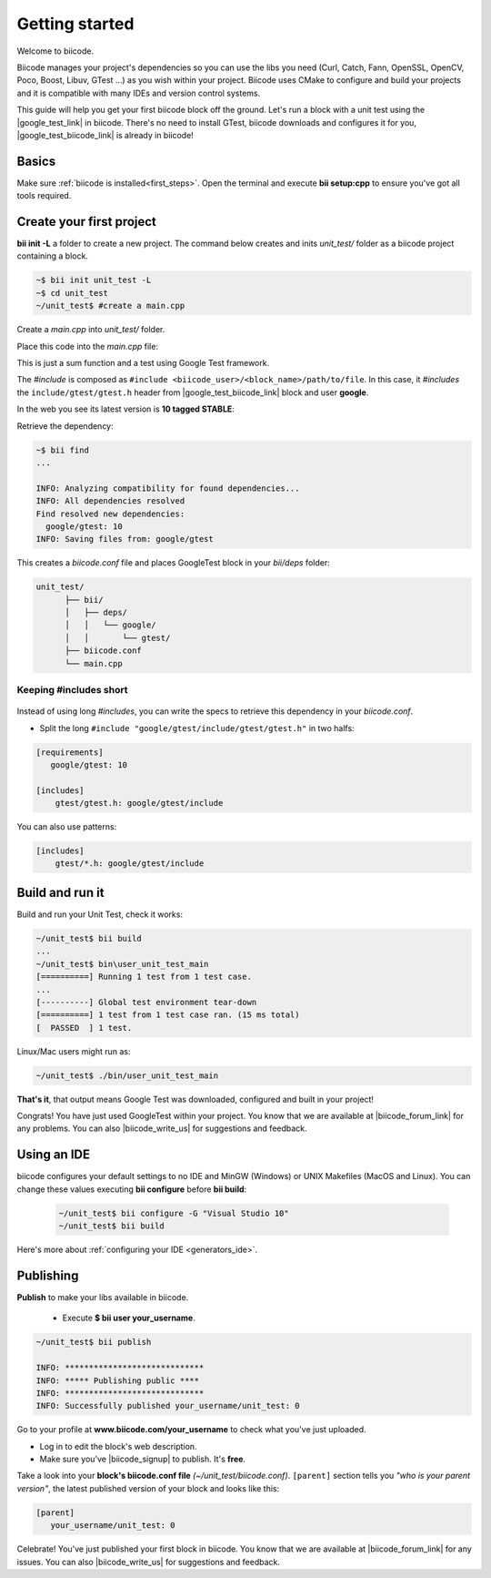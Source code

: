 .. _cpp_getting_started:

Getting started
===============

Welcome to biicode. 

Biicode manages your project's dependencies so you can use the libs you need (Curl, Catch, Fann, OpenSSL, OpenCV, Poco, Boost, Libuv, GTest ...) as you wish within your project.
Biicode uses CMake to configure and build your projects and it is compatible with many IDEs and version control systems. 

This guide will help you get your first biicode block off the ground.
Let's run a block with a unit test using the |google_test_link| in biicode. There's no need to install GTest, biicode downloads and configures it for you, |google_test_biicode_link| is already in biicode!

.. |google_test_link| raw:: html

   <a href="https://code.google.com/p/googletest" target="_blank">Google Test Framework</a>

.. |google_test_biicode_link| raw:: html

   <a href="https://www.biicode.com/google/gtest" target="_blank">GTest</a>

.. _cpp_create_project:

Basics
------
Make sure :ref:`biicode is installed<first_steps>`. Open the terminal and execute **bii setup:cpp** to ensure you've got all tools required.

Create your first project
-------------------------

**bii init -L** a folder to create a new project. The command below creates and inits *unit_test/* folder as a biicode project containing a block. 

.. code-block:: bash

    ~$ bii init unit_test -L
    ~$ cd unit_test
    ~/unit_test$ #create a main.cpp

Create a *main.cpp* into *unit_test/* folder.

Place this code into the *main.cpp* file:

.. code-block:: cpp
  :emphasize-lines: 1

  #include "google/gtest/include/gtest/gtest.h"
  
  int sum(int a, int b) {return a+b;}
  
  TEST(Sum, Normal) {
    EXPECT_EQ(5, sum(2, 3));
  }
  
  int main(int argc, char **argv) {
    testing::InitGoogleTest(&argc, argv);
    return RUN_ALL_TESTS();
  }

This is just a sum function and a test using Google Test framework.  

The *#include* is composed as ``#include <biicode_user>/<block_name>/path/to/file``. In this case, it *#includes* the ``include/gtest/gtest.h`` header from |google_test_biicode_link| block and user **google**.

In the web you see its latest version is **10 tagged STABLE**:

.. image:: /_static/img/c++/gtest_in_biicode.png

Retrieve the dependency:

.. code-block:: bash

  ~$ bii find
  ...

  INFO: Analyzing compatibility for found dependencies... 
  INFO: All dependencies resolved
  Find resolved new dependencies:
    google/gtest: 10
  INFO: Saving files from: google/gtest

This creates a *biicode.conf* file and places GoogleTest block in your *bii/deps* folder:

.. code-block:: text

    unit_test/
          ├── bii/
          │   ├── deps/
          │   │   └── google/
          │   │       └── gtest/
          ├── biicode.conf
          └── main.cpp

Keeping #includes short
^^^^^^^^^^^^^^^^^^^^^^^

  .. code-block:: cpp
    :emphasize-lines: 1

    #include "gtest/gtest.h"

Instead of using long *#includes*, you can write the specs to retrieve this dependency in your *biicode.conf*.

* Split the long ``#include "google/gtest/include/gtest/gtest.h"`` in two halfs:

.. code-block:: text

  [requirements]
     google/gtest: 10

  [includes]
      gtest/gtest.h: google/gtest/include

.. container:: infonote

    You can also use patterns:

    .. code-block:: text

          [includes]
              gtest/*.h: google/gtest/include

Build and run it
----------------

Build and run your Unit Test, check it works:

.. code-block:: bash

  ~/unit_test$ bii build
  ...
  ~/unit_test$ bin\user_unit_test_main
  [==========] Running 1 test from 1 test case.
  ...
  [----------] Global test environment tear-down
  [==========] 1 test from 1 test case ran. (15 ms total)
  [  PASSED  ] 1 test.

.. container:: infonote

    Linux/Mac users might run as:

    .. code-block:: bash

      ~/unit_test$ ./bin/user_unit_test_main

**That's it**, that output means Google Test was downloaded, configured and built in your project!

.. code-block:: text
    :emphasize-lines: 1,3,6,7

    unit_test/
          ├── bii/
          ├── biicode.conf
          ├── bin
          │   └── user_unit_test_main
          ├── CMakeLists.txt
          └── main.cpp

Congrats! You have just used GoogleTest within your project. You know that we are available at |biicode_forum_link| for any problems. You can also |biicode_write_us| for suggestions and feedback.

Using an IDE
------------
biicode configures your default settings to no IDE and MinGW (Windows) or UNIX Makefiles (MacOS and Linux). You can change these values executing **bii configure** before **bii build**:

  .. code-block:: bash

    ~/unit_test$ bii configure -G "Visual Studio 10"
    ~/unit_test$ bii build

Here's more about :ref:`configuring your IDE <generators_ide>`.

.. _upload-your-code:

Publishing
----------

**Publish** to make your libs available in biicode.

  * Execute **$ bii user your_username**. 

.. code-block:: bash

   ~/unit_test$ bii publish

   INFO: *****************************
   INFO: ***** Publishing public ****
   INFO: *****************************
   INFO: Successfully published your_username/unit_test: 0


Go to your profile at **www.biicode.com/your_username** to check what you've just uploaded.

.. image:: /_static/img/c++/unit_test_publishing.png


.. container:: infonote

     * Log in to edit the block's web description. 
     * Make sure you've |biicode_signup| to publish. It's **free**.

Take a look into your **block's biicode.conf file** *(~/unit_test/biicode.conf)*. ``[parent]`` section tells you  *"who is your parent version"*, the latest published version of your block and looks like this:

.. code-block:: bash

   [parent]
      your_username/unit_test: 0

Celebrate! You've just published your first block in biicode. You know that we are available at |biicode_forum_link| for any issues. You can also |biicode_write_us| for suggestions and feedback.


.. |biicode_signup| raw:: html
   
   <b><a href="https://www.biicode.com/accounts/signup" target="_blank">got an account</a></b>

.. |biicode_forum_link| raw:: html

   <a href="http://forum.biicode.com" target="_blank">biicode's forum</a>
 

.. |biicode_write_us| raw:: html

   <a href="mailto:support@biicode.com" target="_blank">write us</a>



